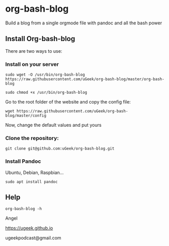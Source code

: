 * org-bash-blog
Build a blog from a single orgmode file with pandoc and all the bash power

** Install Org-bash-blog

There are two ways to use:

*** Install on your server

#+BEGIN_SRC 
sudo wget -O /usr/bin/org-bash-blog https://raw.githubusercontent.com/uGeek/org-bash-blog/master/org-bash-blog
#+END_SRC

#+BEGIN_SRC 
sudo chmod +x /usr/bin/org-bash-blog
#+END_SRC

Go to the root folder of the website and copy the config file:

#+BEGIN_SRC 
wget https://raw.githubusercontent.com/uGeek/org-bash-blog/master/config
#+END_SRC

Now, change the default values and put yours


*** Clone the repository:

#+BEGIN_SRC 
git clone git@github.com:uGeek/org-bash-blog.git 
#+END_SRC

*** Install Pandoc

Ubuntu, Debian, Raspbian...
#+BEGIN_SRC 
sudo apt install pandoc
#+END_SRC

** Help

#+BEGIN_SRC 
org-bash-blog -h
#+END_SRC




Angel

https://ugeek.github.io

ugeekpodcast@gmail.com
